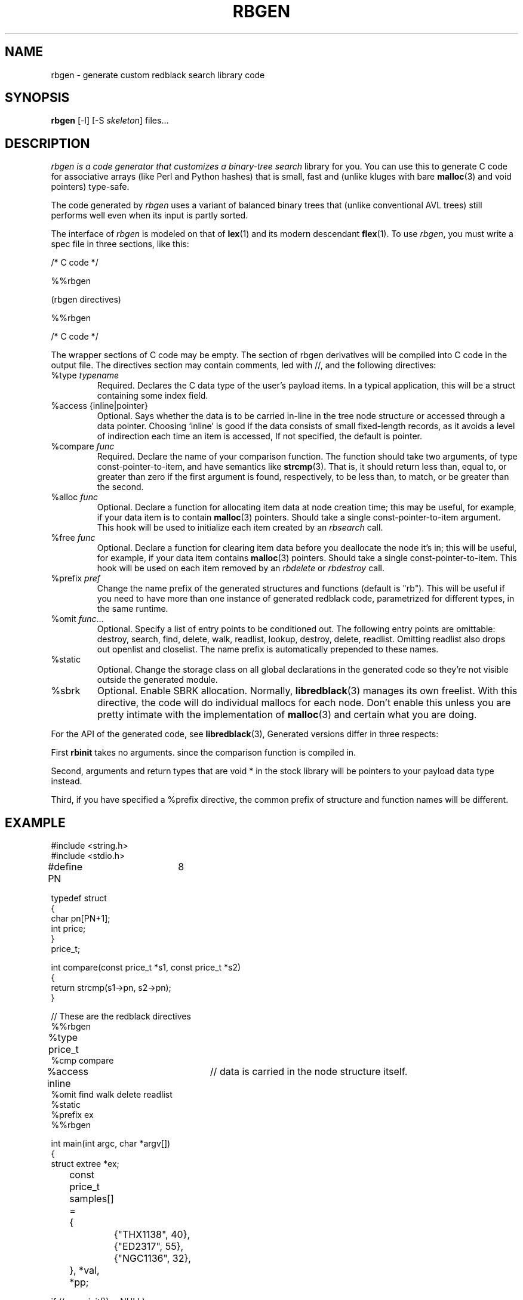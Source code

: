 .\" mark rbinit as function
.\" mark rbsearch as function
.\" mark rbfind as function
.\" mark rblookup as function
.\" mark rbdelete as function
.\" mark rbdestroy as function
.\" mark rbwalk as function
.TH "RBGEN" 1 "" "" ""
.SH NAME
rbgen \- generate custom redblack search library code 
.SH "SYNOPSIS"
\fBrbgen\fR [-l] [-S \fIskeleton\fR] files...
.SH "DESCRIPTION"
.I rbgen is a code generator that customizes a binary-tree search
library for you.  You can use this to generate C code for associative
arrays (like Perl and Python hashes) that is small, fast and 
(unlike kluges with bare \fBmalloc\fR(3) and void pointers) type-safe.
.P
The code generated by
.I rbgen 
uses a variant of balanced binary trees that (unlike conventional AVL
trees) still performs well even when its input is partly sorted. 
.P
The interface of
.I rbgen
is modeled on that of 
.BR lex (1)
and its modern descendant 
.BR flex (1).
To use
.IR rbgen ,
you must write a spec file in three sections, like this:
.P
.nf
/* C code */

%%rbgen

(rbgen directives)

%%rbgen

/* C code */
.fi
.P
The wrapper sections of C code may be empty.  The section of rbgen
derivatives will be compiled into C code in the output file.  The
directives section may contain comments, led with //, and the
following directives:
.TP
%type \fItypename\fR
Required.  Declares the C data type of the user's payload items.  In a typical
application, this will be a struct containing some index field.
.TP
%access {inline|pointer}
Optional. Says whether the data is to be carried in-line in the tree node
structure or accessed through a data pointer.  Choosing `inline' is
good if the data consists of small fixed-length records, as it avoids
a level of indirection each time an item is accessed,  If not
specified, the default is pointer.
.TP
%compare \fIfunc\fR
Required. Declare the name of your comparison function.  The function should 
take two arguments, of type const-pointer-to-item, and have semantics
like
.BR strcmp (3).
That is, it should return less than, equal to, or greater than zero if
the first argument is found, respectively, to be less than, to match,
or be greater than the second.
.TP
%alloc \fIfunc\fR
Optional. Declare a function for allocating item data at node creation
time; this may be useful, for example, if your data item is to contain
\fBmalloc\fR(3) pointers.  Should take a single const-pointer-to-item
argument. This hook will be used to initialize each item created by an 
\fIrbsearch\fR call.
.TP
%free \fIfunc\fR
Optional. Declare a function for clearing item data before you
deallocate the node it's in; this will be useful, for example, if your
data item contains \fBmalloc\fR(3) pointers.  Should take a single
const-pointer-to-item.  This hook will be used on each item removed by
an \fIrbdelete\fR or \fIrbdestroy\fR call.
.TP
%prefix \fIpref\fR
Change the name prefix of the generated structures and functions 
(default is "rb").  
This will be useful if you need to have more than one instance of
generated redblack code, parametrized for different types, in the same 
runtime.
.TP
%omit \fIfunc\fR...
Optional. Specify a list of entry points to be conditioned out.  The
following entry points are omittable: destroy, search, find,
delete, walk, readlist, lookup, destroy, delete,
readlist.  Omitting readlist also drops out openlist and
closelist.  The name prefix is automatically prepended to these names.
.TP
%static
Optional.  Change the storage class on all global declarations in the
generated code so they're not visible outside the generated module.
.TP
%sbrk
Optional. Enable SBRK allocation.  Normally,
.BR libredblack (3)
manages its own freelist.  With this directive, the code will do individual
mallocs for each node.  Don't enable this unless you are pretty
intimate with the implementation of
.BR malloc (3)
and certain what you are doing.
.P
For the API of the generated code, see
.BR libredblack (3),
Generated versions differ in three respects:  
.P
First \fBrbinit\fR takes no
arguments. since the comparison function is compiled in.
.P
Second, arguments and return types that are void * in the stock
library will be pointers to your payload data type instead.
.P
Third, if you have specified a %prefix directive, the common prefix
of structure and function names will be different.
.SH "EXAMPLE"
.nf
#include <string.h>
#include <stdio.h>

#define PN	8

typedef struct
{
    char pn[PN+1];
    int price;
}
price_t;

int compare(const price_t *s1, const price_t *s2)
{
    return strcmp(s1->pn, s2->pn);
}

// These are the redblack directives
%%rbgen
%type price_t		
%cmp compare
%access inline		// data is carried in the node structure itself.
%omit find walk delete readlist
%static
%prefix ex
%%rbgen

int main(int argc, char *argv[])
{
        struct extree *ex;
	const price_t samples[] =
	{
		{"THX1138", 40},
		{"ED2317",  55},
		{"NGC1136", 32},
	}, *val, *pp;

        if ((ex=exinit())==NULL)
        {
                fprintf(stderr, "insufficient memory\n");
                exit(1);
        }

	for (pp=samples; pp<samples+sizeof(samples)/sizeof(samples[0]);pp++)
	{
		val = exsearch(pp, ex);
                if(val == NULL)
                {
                        fprintf(stderr, "insufficient memory\n");
                        exit(1);
                }
	}
        for(val=exlookup(RB_LUFIRST, NULL, ex); val; val=exlookup(RB_LUNEXT, val, ex))
        {
                printf("%s:%d\n", val->pn, val->price);
        }

        exdestroy(ex);
        
        return 0;
}
.fi
.SH "FILES"
.TP
/usr/share/libredblack/redblack.[ch]
Skeleton files for code generation.
.SH "AUTHORS"
Damian Ivereigh wrote the libredblack library.  Eric S. Raymond
designed and wrote the rbgen code generator.
.SH "SEE ALSO"
.BR libredblack (3),
